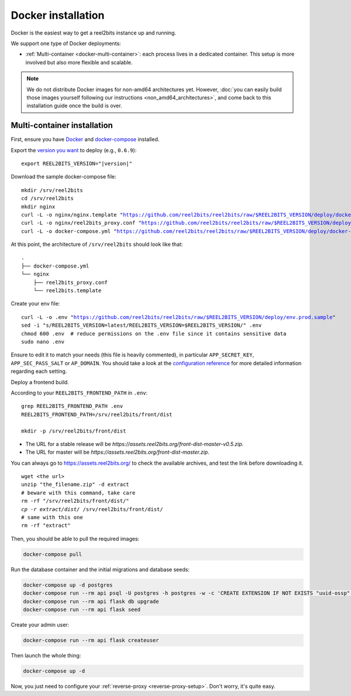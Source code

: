 Docker installation
===================

Docker is the easiest way to get a reel2bits instance up and running.

We support one type of Docker deployments:

- :ref:`Multi-container <docker-multi-container>`: each process lives in a dedicated container. This setup is more involved but also more flexible and scalable.

.. note::

    We do not distribute Docker images for non-amd64 architectures yet. However, :doc:`you can easily build
    those images yourself following our instructions <non_amd64_architectures>`, and come back to this installation guide once
    the build is over.

.. _docker-multi-container:

Multi-container installation
----------------------------

First, ensure you have `Docker <https://docs.docker.com/engine/installation/>`_ and `docker-compose <https://docs.docker.com/compose/install/>`_ installed.

Export the `version you want <https://hub.docker.com/r/reel2bits/reel2bits/tags>`_ to deploy (e.g., ``0.6.9``):

.. parsed-literal::

    export REEL2BITS_VERSION="|version|"

Download the sample docker-compose file:

.. parsed-literal::

    mkdir /srv/reel2bits
    cd /srv/reel2bits
    mkdir nginx
    curl -L -o nginx/nginx.template "https://github.com/reel2bits/reel2bits/raw/$REEL2BITS_VERSION/deploy/docker.nginx.template"
    curl -L -o nginx/reel2bits_proxy.conf "https://github.com/reel2bits/reel2bits/raw/$REEL2BITS_VERSION/deploy/reel2bits_proxy.conf"
    curl -L -o docker-compose.yml "https://github.com/reel2bits/reel2bits/raw/$REEL2BITS_VERSION/deploy/docker-compose.yml"

At this point, the architecture of ``/srv/reel2bits``  should look like that:

::

    .
    ├── docker-compose.yml
    └── nginx
        ├── reel2bits_proxy.conf
        └── reel2bits.template

Create your env file:

.. parsed-literal::

    curl -L -o .env "https://github.com/reel2bits/reel2bits/raw/$REEL2BITS_VERSION/deploy/env.prod.sample"
    sed -i "s/REEL2BITS_VERSION=latest/REEL2BITS_VERSION=$REEL2BITS_VERSION/" .env
    chmod 600 .env  # reduce permissions on the .env file since it contains sensitive data
    sudo nano .env

Ensure to edit it to match your needs (this file is heavily commented), in particular ``APP_SECRET_KEY``, ``APP_SEC_PASS_SALT`` or ``AP_DOMAIN``.
You should take a look at the `configuration reference <https://docs-develop.reel2bits.org/installation/configuration.html>`_ for more detailed information regarding each setting.

Deploy a frontend build.

According to your ``REEL2BITS_FRONTEND_PATH`` in ``.env``:

.. parsed-literal::

    grep REEL2BITS_FRONTEND_PATH .env
    REEL2BITS_FRONTEND_PATH=/srv/reel2bits/front/dist

    mkdir -p /srv/reel2bits/front/dist

- The URL for a stable release will be `https://assets.reel2bits.org/front-dist-master-v0.5.zip`.
- The URL for master will be `https://assets.reel2bits.org/front-dist-master.zip`.

You can always go to https://assets.reel2bits.org/ to check the available archives, and test the link before downloading it.

.. parsed-literal::

    wget <the url>
    unzip "the_filename.zip" -d extract
    # beware with this command, take care
    rm -rf "/srv/reel2bits/front/dist/*"
    cp -r extract/dist/* /srv/reel2bits/front/dist/
    # same with this one
    rm -rf "extract"

Then, you should be able to pull the required images:

.. code-block:: bash

    docker-compose pull

Run the database container and the initial migrations and database seeds:

.. code-block:: bash

    docker-compose up -d postgres
    docker-compose run --rm api psql -U postgres -h postgres -w -c 'CREATE EXTENSION IF NOT EXISTS "uuid-ossp";' postgres
    docker-compose run --rm api flask db upgrade
    docker-compose run --rm api flask seed

Create your admin user:

.. code-block:: bash

    docker-compose run --rm api flask createuser

Then launch the whole thing:

.. code-block:: bash

    docker-compose up -d

Now, you just need to configure your :ref:`reverse-proxy <reverse-proxy-setup>`. Don't worry, it's quite easy.
